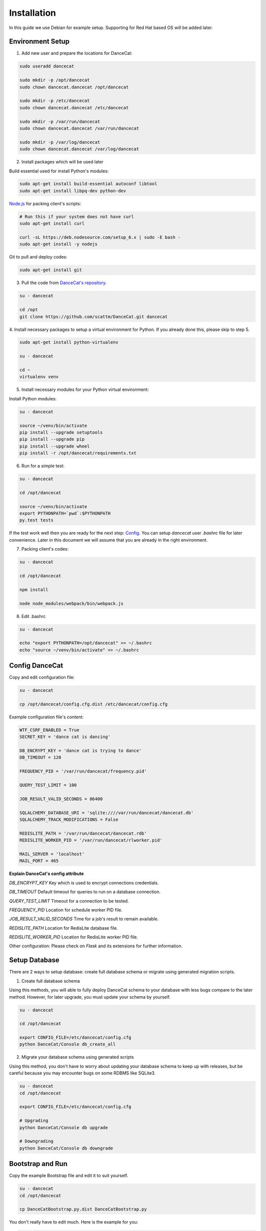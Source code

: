 Installation
============

In this guide we use Debian for example setup. Supporting for Red Hat
based OS will be added later.

Environment Setup
-----------------

1. Add new user and prepare the locations for DanceCat:

.. code-block:: bash

   sudo useradd dancecat

   sudo mkdir -p /opt/dancecat
   sudo chown dancecat.dancecat /opt/dancecat

   sudo mkdir -p /etc/dancecat
   sudo chown dancecat.dancecat /etc/dancecat

   sudo mkdir -p /var/run/dancecat
   sudo chown dancecat.dancecat /var/run/dancecat

   sudo mkdir -p /var/log/dancecat
   sudo chown dancecat.dancecat /var/log/dancecat

2. Install packages which will be used later

Build essential used for install Python's modules:

.. code-block:: bash

   sudo apt-get install build-essential autoconf libtool
   sudo apt-get install libpq-dev python-dev

`Node.js <https://nodejs.org/en/download/package-manager/>`_ for packing client's scripts:

.. code-block:: bash

   # Run this if your system does not have curl
   sudo apt-get install curl

   curl -sL https://deb.nodesource.com/setup_6.x | sudo -E bash -
   sudo apt-get install -y nodejs

Git to pull and deploy codes:

.. code-block:: bash

   sudo apt-get install git

3. Pull the code from `DanceCat's repository <https://github.com/scattm/DanceCat>`_.

.. code-block:: bash

   su - dancecat

   cd /opt
   git clone https://github.com/scattm/DanceCat.git dancecat

4. Install necessary packages to setup a virtual environment for Python.
If you already done this, please skip to step 5.

.. code-block:: bash

   sudo apt-get install python-virtualenv

   su - dancecat

   cd ~
   virtualenv venv

5. Install necessary modules for your Python virtual environment:

Install Python modules:

.. code-block:: bash

   su - dancecat

   source ~/venv/bin/activate
   pip install --upgrade setuptools
   pip install --upgrade pip
   pip install --upgrade wheel
   pip install -r /opt/dancecat/requirements.txt

6. Run for a simple test:

.. code-block:: bash

   su - dancecat

   cd /opt/dancecat

   source ~/venv/bin/activate
   export PYTHONPATH=`pwd`:$PYTHONPATH
   py.test tests

If the test work well then you are ready for the next step: `Config <install.html#config-dancecat>`_.
You can setup *dancecat* user *.bashrc* file for later convenience.
Later in this document we will assume that you are already in the right environment.

7. Packing client's codes:

.. code-block:: bash

   su - dancecat

   cd /opt/dancecat

   npm install

   node node_modules/webpack/bin/webpack.js


8. Edit .bashrc

.. code-block:: bash

   su - dancecat

   echo "export PYTHONPATH=/opt/dancecat" >> ~/.bashrc
   echo "source ~/venv/bin/activate" >> ~/.bashrc


Config DanceCat
---------------

Copy and edit configuration file:

.. code-block:: bash

   su - dancecat

   cp /opt/dancecat/config.cfg.dist /etc/dancecat/config.cfg

Example configuration file's content:

.. code-block:: none

   WTF_CSRF_ENABLED = True
   SECRET_KEY = 'dance cat is dancing'

   DB_ENCRYPT_KEY = 'dance cat is trying to dance'
   DB_TIMEOUT = 120

   FREQUENCY_PID = '/var/run/dancecat/frequency.pid'

   QUERY_TEST_LIMIT = 100

   JOB_RESULT_VALID_SECONDS = 86400

   SQLALCHEMY_DATABASE_URI = 'sqlite:////var/run/dancecat/dancecat.db'
   SQLALCHEMY_TRACK_MODIFICATIONS = False

   REDISLITE_PATH = '/var/run/dancecat/dancecat.rdb'
   REDISLITE_WORKER_PID = '/var/run/dancecat/rlworker.pid'

   MAIL_SERVER = 'localhost'
   MAIL_PORT = 465

**Explain DanceCat's config attribute**

*DB_ENCRYPT_KEY* Key which is used to encrypt connections credentials.

*DB_TIMEOUT* Default timeout for queries to run on a database connection.

*QUERY_TEST_LIMIT* Timeout for a connection to be tested.

*FREQUENCY_PID* Location for schedule worker PID file.

*JOB_RESULT_VALID_SECONDS* Time for a job's result to remain available.

*REDISLITE_PATH* Location for RedisLite database file.

*REDISLITE_WORKER_PID* Location for RedisLite worker PID file.

Other configuration: Please check on *Flask* and its extensions for further information.


Setup Database
--------------

There are 2 ways to setup database: create full database schema or migrate using
generated migration scripts.

1. Create full database schema

Using this methods, you will able to fully deploy DanceCat schema to your database with
less bugs compare to the later method. However, for later upgrade, you must update your
schema by yourself.

.. code-block:: bash

   su - dancecat

   cd /opt/dancecat

   export CONFIG_FILE=/etc/dancecat/config.cfg
   python DanceCat/Console db_create_all

2. Migrate your database schema using generated scripts

Using this method, you don't have to worry about updating your database schema to keep up
with releases, but be careful because you may encounter bugs on some RDBMS like SQLite3.

.. code-block:: bash

   su - dancecat
   cd /opt/dancecat

   export CONFIG_FILE=/etc/dancecat/config.cfg

   # Upgrading
   python DanceCat/Console db upgrade

   # Downgrading
   python DanceCat/Console db downgrade


Bootstrap and Run
-----------------

Copy the example Bootstrap file and edit it to suit yourself.

.. code-block:: bash

   su - dancecat
   cd /opt/dancecat

   cp DanceCatBootstrap.py.dist DanceCatBootstrap.py

You don't really have to edit much. Here is the example for you:

.. code-block:: python

   """
   Running script for DanceCat
   """
   import os
   # Just in case proxy server do not work.
   from werkzeug.contrib.fixers import ProxyFix
   from DanceCat import app, socket_io, rdb, \
       Views, ErrorViews, Socket, FrequencyTaskChecker

   # In case of `code 400, message Bad request`
   os.putenv('LANG', 'en_US.UTF-8')
   os.putenv('LC_ALL', 'en_US.UTF-8')

   # Just in case proxy server do not work.
   app.wsgi_app = ProxyFix(app.wsgi_app)

   FrequencyTaskChecker.start(60, app.config.get('FREQUENCY_PID', 'frequency.pid'))

   with app.app_context():
       rdb.start_worker()

   # Remove the following block if you use gunicorn.
   socket_io.run(app,
                 host='0.0.0.0',
                 port=8443,
                 )

Run it:

.. code-block:: bash

   su - dancecat

   cd /opt/dancecat
   export CONFIG_FILE=/etc/dancecat/config.cfg
   python DanceCatBootstrap.py

Go to your browser and start using DanceCat.

Using with Nginx and WSGI
-------------------------

For this guide, we will use Gunicorn as WSGI web server and Nginx as a proxy server
to public DanceCat.

1. Install Nginx

.. code-block:: bash

   sudo apt-get install nginx

2. Install Gunicorn

.. code-block:: bash

   su - dancecat

   pip install gunicorn

3. Create a script to start the app with gunicorn

.. code-block:: bash

   su - dancecat

   vim /opt/dancecat/start.sh

.. code-block:: bash

   #!/bin/bash

   export CONFIG_FILE=/etc/dancecat/config.cfg

   # Please change log level to one that suite your environment.
   gunicorn --worker-class eventlet \
     -w 1 DanceCatBootstrap:app \
     -p /var/run/dancecat/dancecat.pid \
     -D --bind unix:/var/run/dancecat/dancecat.sock \
     --log-file /var/log/dancecat/dancecat.log \
     --log-level debug \
     --timeout=90 \
     --graceful-timeout=10 -m 007

.. code-block:: bash

   chmod u+x /opt/dancecat/start.sh

4. Edit your `DanceCatBootstrap.py <install.html#bootstrap-and-run>`_, remove the
following lines since gunicorn will run it for you.

.. code-block:: python

   socket_io.run(app,
                 host='0.0.0.0',
                 port=8443,
                 )

5. Start your application

.. code-block:: bash

   su - dancecat

   /opt/dancecat/start.sh

6. Config Nginx

Create a config file that allow Nginx to act as a proxy to publish your DanceCat:

.. code-block:: bash

   sudo vim /etc/nginx/site-available/dancecat.localdomain.conf

.. code-block:: none

   server {
     listen       80;
     server_name  dancecat.localdomain;

     access_log /var/log/nginx/dancecat.localdomain_access.log main;
     error_log  /var/log/nginx/dancecat.localdomain_error.log;

     location / {
       proxy_pass http://unix:/var/run/dancecat/dancecat.sock;

       proxy_set_header Host $host;
       proxy_set_header X-Real-IP $remote_addr;
       proxy_set_header X-Forwarded-For $proxy_add_x_forwarded_for;
       proxy_set_header X-Forwarded-Proto $scheme;
     }

     location /socket.io {
       proxy_pass       http://unix:/var/run/dancecat/dancecat.sock;
       proxy_buffering  off;

       proxy_set_header Host $host;
       proxy_set_header X-Real-IP $remote_addr;
       proxy_set_header X-Forwarded-For $proxy_add_x_forwarded_for;
       proxy_set_header X-Forwarded-Proto $scheme;

       proxy_http_version 1.1;
       proxy_set_header Upgrade $http_upgrade;
       proxy_set_header Connection "Upgrade";
     }
   }

Restart Nginx

.. code-block:: bash

   sudo service nginx configtest

   sudo service nginx restart

Go to your browser and start using DanceCat.

Security
--------

Since DanceCat allows users to query against databases, you may be want to consider
what permissions on your databases should be given to DanceCat before you public it.
You should also limit network access to DanceCat server and enable other security methods
that you have, ex "iptables", "SELinux" and enable SSL on your site.
